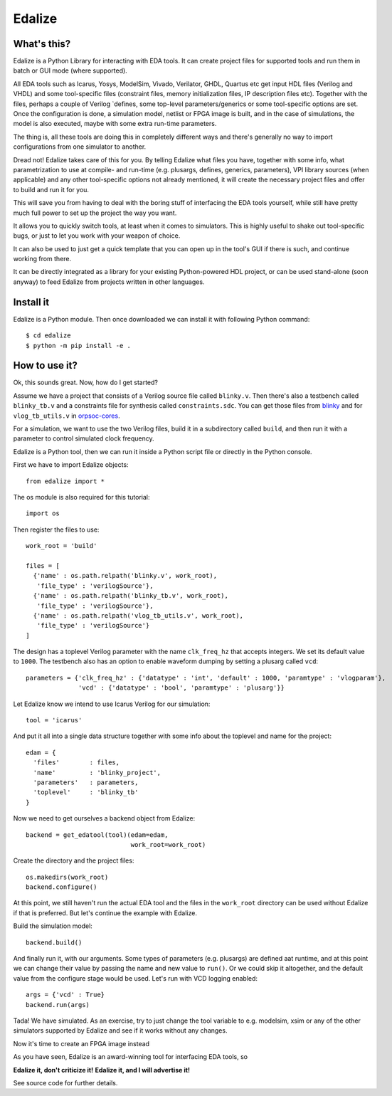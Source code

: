 Edalize
=======

.. image:: https://github.com/olofk/edalize/workflows/CI/badge.svg
        :target: https://github.com/olofk/edalize/actions?query=workflow%3ACI
        :alt: CI status

.. image:: https://readthedocs.org/projects/edalize/badge/?version=latest
        :target: https://edalize.readthedocs.io/en/latest/?badge=latest
        :alt: Documentation Status

What's this?
------------

Edalize is a Python Library for interacting with EDA tools. It can create project files for supported tools and run them in batch or GUI mode (where supported).

All EDA tools such as Icarus, Yosys, ModelSim, Vivado, Verilator, GHDL, Quartus etc get input HDL files (Verilog and VHDL) and some tool-specific files (constraint files, memory initialization files, IP description files etc). Together with the files, perhaps a couple of Verilog \`defines, some top-level parameters/generics or some tool-specific options are set. Once the configuration is done, a simulation model, netlist or FPGA image is built, and in the case of simulations, the model is also executed, maybe with some extra run-time parameters.

The thing is, all these tools are doing this in completely different ways and there's generally no way to import configurations from one simulator to another.

Dread not! Edalize takes care of this for you. By telling Edalize what files you have, together with some info, what parametrization to use at compile- and run-time (e.g. plusargs, defines, generics, parameters), VPI library sources (when applicable) and any other tool-specific options not already mentioned, it will create the necessary project files and offer to build and run it for you.

This will save you from having to deal with the boring stuff of interfacing the EDA tools yourself, while still have pretty much full power to set up the project the way you want.

It allows you to quickly switch tools, at least when it comes to simulators. This is highly useful to shake out tool-specific bugs, or just to let you work with your weapon of choice.

It can also be used to just get a quick template that you can open up in the tool's GUI if there is such, and continue working from there.

It can be directly integrated as a library for your existing Python-powered HDL project, or can be used stand-alone (soon anyway) to feed Edalize from projects written in other languages.

Install it
----------

Edalize is a Python module. Then once downloaded we can install it with
following Python command::

    $ cd edalize
    $ python -m pip install -e .


How to use it?
--------------

Ok, this sounds great. Now, how do I get started?

Assume we have a project that consists of a Verilog source file called ``blinky.v``.
Then there's also a testbench called ``blinky_tb.v`` and a constraints file for synthesis called ``constraints.sdc``.
You can get those files from `blinky <https://github.com/fusesoc/blinky>`_ and for
``vlog_tb_utils.v`` in `orpsoc-cores <https://github.com/fusesoc/vlog_tb_utils/blob/master/vlog_tb_utils.v>`_.

For a simulation, we want to use the two Verilog files, build it in a subdirectory called ``build``, and then run it with a parameter to control simulated clock frequency.

Edalize is a Python tool, then we can run it inside a Python script file or
directly in the Python console.

First we have to import Edalize objects::

  from edalize import *

The os module is also required for this tutorial::

  import os

Then register the files to use::

  work_root = 'build'

  files = [
    {'name' : os.path.relpath('blinky.v', work_root),
     'file_type' : 'verilogSource'},
    {'name' : os.path.relpath('blinky_tb.v', work_root),
     'file_type' : 'verilogSource'},
    {'name' : os.path.relpath('vlog_tb_utils.v', work_root),
     'file_type' : 'verilogSource'}
  ]

The design has a toplevel Verilog parameter with the name ``clk_freq_hz``
that accepts integers. We set its default value to ``1000``. The testbench also
has an option to enable waveform dumping by setting a plusarg called ``vcd``::

  parameters = {'clk_freq_hz' : {'datatype' : 'int', 'default' : 1000, 'paramtype' : 'vlogparam'},
                'vcd' : {'datatype' : 'bool', 'paramtype' : 'plusarg'}}

Let Edalize know we intend to use Icarus Verilog for our simulation::

  tool = 'icarus'

And put it all into a single data structure together with some info about the toplevel and name for the project::

  edam = {
    'files'        : files,
    'name'         : 'blinky_project',
    'parameters'   : parameters,
    'toplevel'     : 'blinky_tb'
  }

Now we need to get ourselves a backend object from Edalize::

  backend = get_edatool(tool)(edam=edam,
                              work_root=work_root)

Create the directory and the project files::

  os.makedirs(work_root)
  backend.configure()

At this point, we still haven't run the actual EDA tool and the files in the ``work_root`` directory can be used without Edalize if that is preferred. But let's continue the example with Edalize.

Build the simulation model::

  backend.build()

And finally run it, with our arguments. Some types of parameters (e.g. plusargs) are defined aat runtime, and at this point we can change their value by passing the name and new value to ``run()``. Or we could skip it altogether, and the default value from the configure stage would be used. Let's run with VCD logging enabled::

  args = {'vcd' : True}
  backend.run(args)

Tada! We have simulated. As an exercise, try to just change the tool variable to e.g. modelsim, xsim or any of the other simulators supported by Edalize and see if it works without any changes.

Now it's time to create an FPGA image instead


As you have seen, Edalize is an award-winning tool for interfacing EDA tools, so

**Edalize it, don't criticize it!**
**Edalize it, and I will advertise it!**

See source code for further details.
